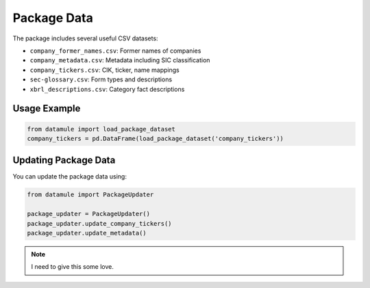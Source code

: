 Package Data
============

The package includes several useful CSV datasets:

- ``company_former_names.csv``: Former names of companies
- ``company_metadata.csv``: Metadata including SIC classification
- ``company_tickers.csv``: CIK, ticker, name mappings
- ``sec-glossary.csv``: Form types and descriptions
- ``xbrl_descriptions.csv``: Category fact descriptions

Usage Example
-------------

.. code-block:: python
    
    from datamule import load_package_dataset
    company_tickers = pd.DataFrame(load_package_dataset('company_tickers'))

Updating Package Data
---------------------

You can update the package data using:

.. code-block:: python

    from datamule import PackageUpdater

    package_updater = PackageUpdater()
    package_updater.update_company_tickers()
    package_updater.update_metadata()


.. note::
    I need to give this some love.